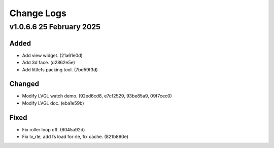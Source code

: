 =======================
Change Logs
=======================

.. start-changelogs_v1066

v1.0.6.6 25 February 2025
--------------------------

Added
^^^^^^^^

* Add view widget. (21a61e0d)
* Add 3d face. (d2862e5e)
* Add littlefs packing tool. (7bd59f3d)

Changed
^^^^^^^^^

* Modify LVGL watch demo. (92ed6cd8, e7cf2529, 93be85a9, 09f7cec0)
* Modify LVGL doc. (eba1e59b)

Fixed
^^^^^^^

* Fix roller loop off. (6045a92d)
* Fix lv_rle, add fs load for rle, fix cache. (821b890e)

.. end-changelogs_v1066
